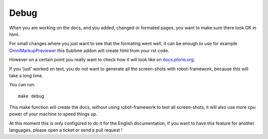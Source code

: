 Debug
=====

When you are working on the docs, and you added, changed or formated pages,
you want to make sure there look OK in html.

For small changes where you just want to see that the formating went well, it
can be enough to use for example `OmniMarkupPreviewer <https://sublime.wbond.net/packages/OmniMarkupPreviewer>`_ this Sublime addon will create html from your rst code.

However on a certain point you really want to check how it will look like on `docs.plone.org <http://docs.plone.org>`_.

If you 'just' worked on text, you do not want to generate all the screen-shots
with robot-framework, because this will take a long time.

You can run::

    make debug

This make function will create the docs, without using robot-framework to test
all screen-shots, it will also use more cpu power of your machine to speed
things up.

At this moment this is only configured to do it for the English documentation,
if you want to have this feature for another languages, please open a ticket or
send a pull request !
